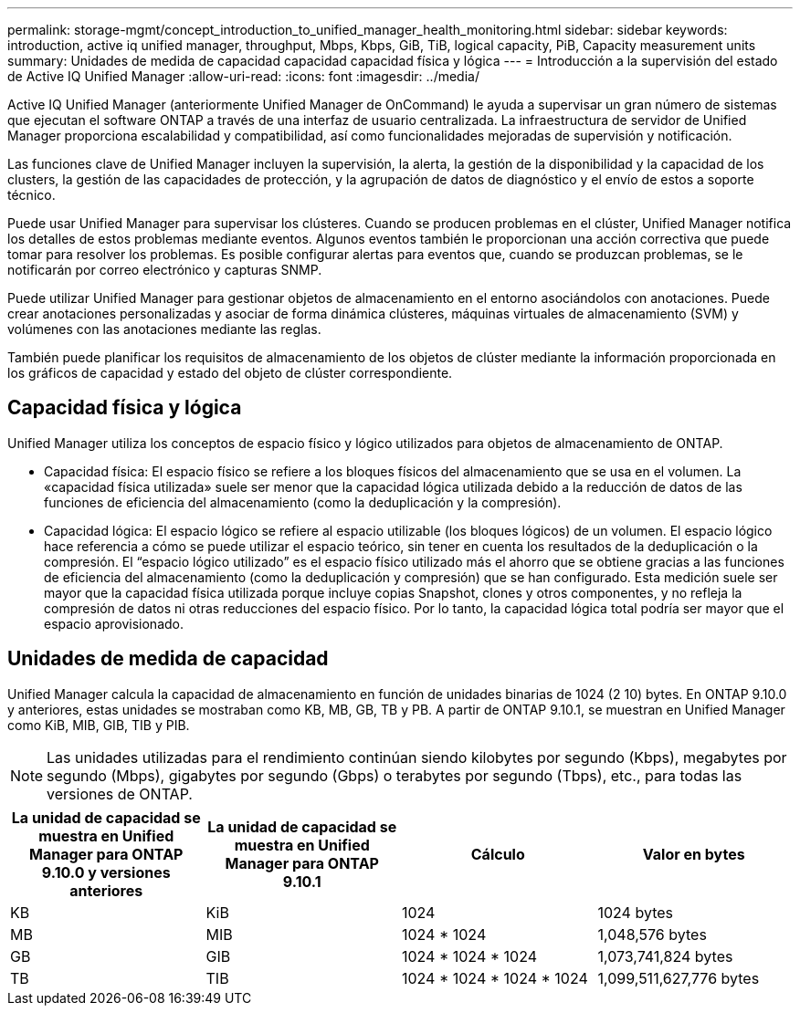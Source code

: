 ---
permalink: storage-mgmt/concept_introduction_to_unified_manager_health_monitoring.html 
sidebar: sidebar 
keywords: introduction, active iq unified manager, throughput, Mbps, Kbps, GiB, TiB, logical capacity, PiB, Capacity measurement units 
summary: Unidades de medida de capacidad capacidad capacidad física y lógica 
---
= Introducción a la supervisión del estado de Active IQ Unified Manager
:allow-uri-read: 
:icons: font
:imagesdir: ../media/


[role="lead"]
Active IQ Unified Manager (anteriormente Unified Manager de OnCommand) le ayuda a supervisar un gran número de sistemas que ejecutan el software ONTAP a través de una interfaz de usuario centralizada. La infraestructura de servidor de Unified Manager proporciona escalabilidad y compatibilidad, así como funcionalidades mejoradas de supervisión y notificación.

Las funciones clave de Unified Manager incluyen la supervisión, la alerta, la gestión de la disponibilidad y la capacidad de los clusters, la gestión de las capacidades de protección, y la agrupación de datos de diagnóstico y el envío de estos a soporte técnico.

Puede usar Unified Manager para supervisar los clústeres. Cuando se producen problemas en el clúster, Unified Manager notifica los detalles de estos problemas mediante eventos. Algunos eventos también le proporcionan una acción correctiva que puede tomar para resolver los problemas. Es posible configurar alertas para eventos que, cuando se produzcan problemas, se le notificarán por correo electrónico y capturas SNMP.

Puede utilizar Unified Manager para gestionar objetos de almacenamiento en el entorno asociándolos con anotaciones. Puede crear anotaciones personalizadas y asociar de forma dinámica clústeres, máquinas virtuales de almacenamiento (SVM) y volúmenes con las anotaciones mediante las reglas.

También puede planificar los requisitos de almacenamiento de los objetos de clúster mediante la información proporcionada en los gráficos de capacidad y estado del objeto de clúster correspondiente.



== Capacidad física y lógica

Unified Manager utiliza los conceptos de espacio físico y lógico utilizados para objetos de almacenamiento de ONTAP.

* Capacidad física: El espacio físico se refiere a los bloques físicos del almacenamiento que se usa en el volumen. La «capacidad física utilizada» suele ser menor que la capacidad lógica utilizada debido a la reducción de datos de las funciones de eficiencia del almacenamiento (como la deduplicación y la compresión).
* Capacidad lógica: El espacio lógico se refiere al espacio utilizable (los bloques lógicos) de un volumen. El espacio lógico hace referencia a cómo se puede utilizar el espacio teórico, sin tener en cuenta los resultados de la deduplicación o la compresión. El “espacio lógico utilizado” es el espacio físico utilizado más el ahorro que se obtiene gracias a las funciones de eficiencia del almacenamiento (como la deduplicación y compresión) que se han configurado. Esta medición suele ser mayor que la capacidad física utilizada porque incluye copias Snapshot, clones y otros componentes, y no refleja la compresión de datos ni otras reducciones del espacio físico. Por lo tanto, la capacidad lógica total podría ser mayor que el espacio aprovisionado.




== Unidades de medida de capacidad

Unified Manager calcula la capacidad de almacenamiento en función de unidades binarias de 1024 (2 10) bytes. En ONTAP 9.10.0 y anteriores, estas unidades se mostraban como KB, MB, GB, TB y PB. A partir de ONTAP 9.10.1, se muestran en Unified Manager como KiB, MIB, GIB, TIB y PIB.


NOTE: Las unidades utilizadas para el rendimiento continúan siendo kilobytes por segundo (Kbps), megabytes por segundo (Mbps), gigabytes por segundo (Gbps) o terabytes por segundo (Tbps), etc., para todas las versiones de ONTAP.

[cols="4*"]
|===
| La unidad de capacidad se muestra en Unified Manager para ONTAP 9.10.0 y versiones anteriores | La unidad de capacidad se muestra en Unified Manager para ONTAP 9.10.1 | Cálculo | Valor en bytes 


 a| 
KB
 a| 
KiB
 a| 
1024
 a| 
1024 bytes



 a| 
MB
 a| 
MIB
 a| 
1024 * 1024
 a| 
1,048,576 bytes



 a| 
GB
 a| 
GIB
 a| 
1024 * 1024 * 1024
 a| 
1,073,741,824 bytes



 a| 
TB
 a| 
TIB
 a| 
1024 * 1024 * 1024 * 1024
 a| 
1,099,511,627,776 bytes

|===